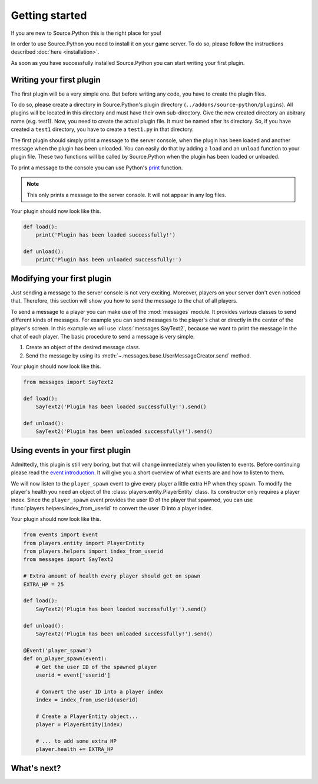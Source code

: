 Getting started
===============

If you are new to Source.Python this is the right place for you!

In order to use Source.Python you need to install it on your game server. To
do so, please follow the instructions described :doc:`here <installation>`.

As soon as you have successfully installed Source.Python you can start writing
your first plugin.


Writing your first plugin
-------------------------

The first plugin will be a very simple one. But before writing any code, you
have to create the plugin files.

To do so, please create a directory in Source.Python's plugin directory
(``../addons/source-python/plugins``). All plugins will be located in this
directory and must have their own sub-directory. Give the new created
directory an abitrary name (e.g. test1). Now, you need to create the actual
plugin file. It must be named after its directory. So, if you have created a
``test1`` directory, you have to create a ``test1.py`` in that directory.

The first plugin should simply print a message to the server console, when the
plugin has been loaded and another message when the plugin has been unloaded.
You can easily do that by adding a ``load`` and an ``unload`` function to your
plugin file. These two functions will be called by Source.Python when the
plugin has been loaded or unloaded.

To print a message to the console you can use Python's
`print <https://docs.python.org/3.4/library/functions.html#print>`_ function.

.. note:: This only prints a message to the server console. It will not appear in any
    log files.

Your plugin should now look like this.

.. code-block:: python

    def load():
        print('Plugin has been loaded successfully!')

    def unload():
        print('Plugin has been unloaded successfully!')


Modifying your first plugin
---------------------------

Just sending a message to the server console is not very exciting. Moreover,
players on your server don't even noticed that. Therefore, this section will
show you how to send the message to the chat of all players.

To send a message to a player you can make use of the :mod:`messages` module.
It provides various classes to send different kinds of messages. For example
you can send messages to the player's chat or directly in the center of the
player's screen. In this example we will use :class:`messages.SayText2`,
because we want to print the message in the chat of each player. The basic
procedure to send a message is very simple.

1. Create an object of the desired message class.
2. Send the message by using its :meth:`~.messages.base.UserMessageCreator.send` method.

Your plugin should now look like this.

.. code-block:: python

    from messages import SayText2

    def load():
        SayText2('Plugin has been loaded successfully!').send()

    def unload():
        SayText2('Plugin has been unloaded successfully!').send()


Using events in your first plugin
---------------------------------

Admittedly, this plugin is still very boring, but that will change immediately
when you listen to events. Before continuing please read the
`event introduction <events.html#introduction>`__. It will give you a short
overview of what events are and how to listen to them.

We will now listen to the ``player_spawn`` event to give every player a little
extra HP when they spawn. To modify the player's health you need an object of
the :class:`players.entity.PlayerEntity` class. Its constructor only requires
a player index. Since the ``player_spawn`` event provides the user ID of the
player that spawned, you can use :func:`players.helpers.index_from_userid` to
convert the user ID into a player index.

Your plugin should now look like this.

.. code-block:: python

    from events import Event
    from players.entity import PlayerEntity
    from players.helpers import index_from_userid
    from messages import SayText2

    # Extra amount of health every player should get on spawn
    EXTRA_HP = 25

    def load():
        SayText2('Plugin has been loaded successfully!').send()

    def unload():
        SayText2('Plugin has been unloaded successfully!').send()

    @Event('player_spawn')
    def on_player_spawn(event):
        # Get the user ID of the spawned player
        userid = event['userid']

        # Convert the user ID into a player index
        index = index_from_userid(userid)

        # Create a PlayerEntity object...
        player = PlayerEntity(index)

        # ... to add some extra HP
        player.health += EXTRA_HP


What's next?
------------

.. todo:: Write this "What's next?" article.